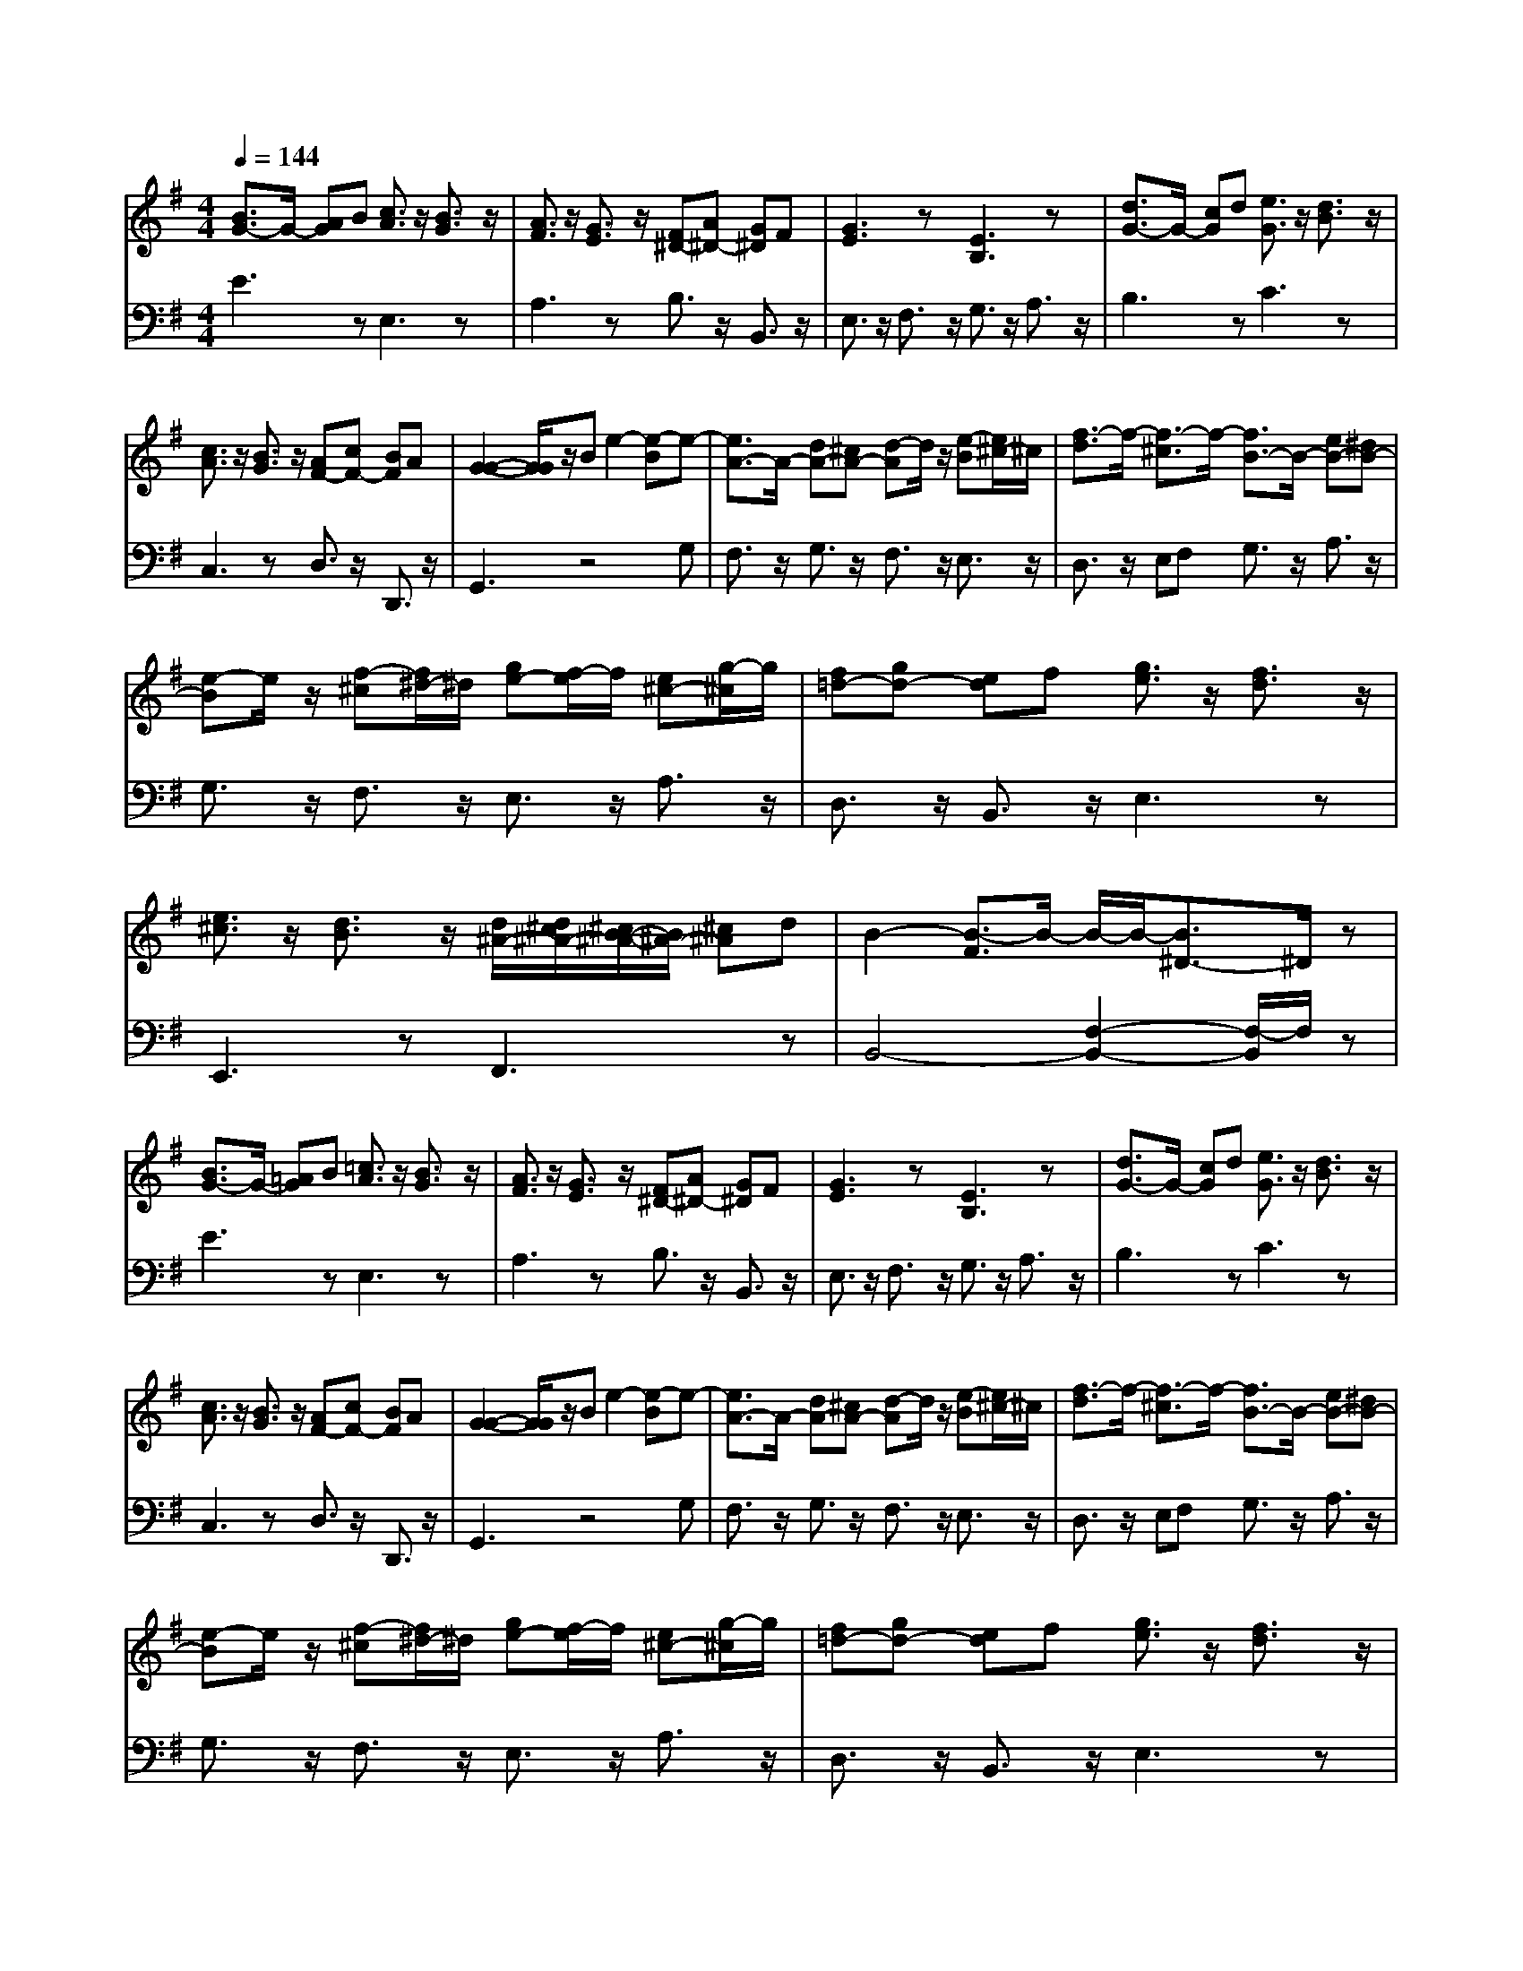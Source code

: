 % input file /afs/.ir/users/q/u/quinlanj/cs221/project/training_data/bwv810d.mid
% format 1 file 4 tracks
X: 1
T: 
M: 4/4
L: 1/8
Q:1/4=144
% Last note suggests Lydian mode tune
K:G % 1 sharps
% Time signature=3/4  MIDI-clocks/click=24  32nd-notes/24-MIDI-clocks=8
% Time signature=3/4  MIDI-clocks/click=24  32nd-notes/24-MIDI-clocks=8
V:1
%English Suite 5, 4. Saraband
%%MIDI program 0
[B3/2G3/2-]G/2- [AG]B [c3/2A3/2]z/2 [B3/2G3/2]z/2|[A3/2F3/2]z/2 [G3/2E3/2]z/2 [F^D-][A^D-] [G^D]F|[G3E3]z [E3B,3]z|[d3/2G3/2-]G/2- [cG]d [e3/2G3/2]z/2 [d3/2B3/2]z/2|
[c3/2A3/2]z/2 [B3/2G3/2]z/2 [AF-][cF-] [BF]A|[G2-G2-] [G/2G/2]z/2B e2- [e-B]e-|[e3/2A3/2-]A/2- [dA-][^cA-] [d-A]d/2z/2 [e-B][e/2^c/2-]^c/2|[f3/2-d3/2]f/2- [f3/2-^c3/2]f/2- [f3/2B3/2-]B/2- [eB-][^dB-]|
[e-B]e/2z/2 [f-^c][f/2^d/2-]^d/2 [ge-][f/2-e/2]f/2 [e^c-][g/2-^c/2]g/2|[f=d-][gd-] [ed]f [g3/2e3/2]z/2 [f3/2d3/2]z/2|[e3/2^c3/2]z/2 [d3/2B3/2]z/2 [d/2^A/2-][d/2^c/2^A/2-][^c/2B/2-^A/2-][B/2^A/2-] [^c^A]d|B2- [B3/2-F3/2]B/2- B/2-B/2-[B3/2^D3/2-]^D/2z|
[B3/2G3/2-]G/2- [=AG]B [=c3/2A3/2]z/2 [B3/2G3/2]z/2|[A3/2F3/2]z/2 [G3/2E3/2]z/2 [F^D-][A^D-] [G^D]F|[G3E3]z [E3B,3]z|[d3/2G3/2-]G/2- [cG]d [e3/2G3/2]z/2 [d3/2B3/2]z/2|
[c3/2A3/2]z/2 [B3/2G3/2]z/2 [AF-][cF-] [BF]A|[G2-G2-] [G/2G/2]z/2B e2- [e-B]e-|[e3/2A3/2-]A/2- [dA-][^cA-] [d-A]d/2z/2 [e-B][e/2^c/2-]^c/2|[f3/2-d3/2]f/2- [f3/2-^c3/2]f/2- [f3/2B3/2-]B/2- [eB-][^dB-]|
[e-B]e/2z/2 [f-^c][f/2^d/2-]^d/2 [ge-][f/2-e/2]f/2 [e^c-][g/2-^c/2]g/2|[f=d-][gd-] [ed]f [g3/2e3/2]z/2 [f3/2d3/2]z/2|[e3/2^c3/2]z/2 [d3/2B3/2]z/2 [d/2^A/2-][d/2^c/2^A/2-][^c/2B/2-^A/2-][B/2^A/2-] [^c^A]d|B2- [B3/2-F3/2]B/2- B/2-B/2-[B3/2^D3/2-]^D/2z|
[f^d-][g^d-] [a^d]g f3/2z/2 [^d3/2B3/2]z/2|[e3/2^c3/2]z/2 [f3/2^d3/2]z/2 [ge-][ae-] [be]a|[g6-e6-] [g/2-e/2]g3/2-|[g^c-][f^c-] [e^c]f g3/2z/2 [b3/2^c3/2]z/2|
[a3/2=d3/2]z/2 [g3/2e3/2]z/2 [f=A-][eA-] [dA]e|[f6-A6-] [f/2-A/2]f3/2-|[f3/2B3/2-]B/2- [=fB]e =f2 b2|a<^g =f<e [dB-][=fB-] [e-B]e/2z/2|
=f2 z/2z/2^c d3/2z/2 [d/2B/2-][e/2B/2-][=f/2-B/2]=f/2|[e3/2=c3/2-]c/2- [dc]e [=f3/2d3/2]z/2 [e3/2c3/2]z/2|[d3/2B3/2]z/2 [c3/2A3/2]z/2 [B^G-][d^G-] [c^G]B|[A6-A6-] [A/2-A/2]A3/2-|
[AF-][=G/2-F/2]G/2 FG AB [c3/2F3/2]z/2|[c3/2-G3/2]c/2- [c3/2-A3/2]c/2- [c3/2=D3/2-]D/2- [BD]A|B^c [d3/2A3/2]z/2 [d3/2-^G3/2]d/2- [dA]B|[^cE-][BE-] [AE]B ^c^d [e3/2B3/2]z/2|
[e3/2-^A3/2]e/2- [e-B][e-^c] [e3/2F3/2-]F/2- [^dF]^c|^de [^f3/2=c3/2]z/2 [f3/2-B3/2]f/2- [f3/2-=A3/2]f/2-|[f=G-][e/2-G/2]e/2 [fA][=gB] [a3/2c3/2]z/2 [g3/2B3/2]z/2|[f3/2A3/2]z/2 [e3/2G3/2]z/2 [^dF-][B/2-F/2]B/2 [c3/2E3/2]z/2|
[c3/2^D3/2-]^D/2- [B^D]A G3/2z/2 F3/2z/2|[B3/2G3/2E3/2]z/2 [AF][BG] [c3/2A3/2]z/2 [B3/2G3/2]z/2|[A3/2F3/2]z/2 [G3/2E3/2]z/2 ^D/2-^D/2-[E^D-] [F^D]G|E2- [E3/2-B,3/2]E/2- [E2-G,2-] [E/2G,/2-]G,/2z|
[f^d-][g^d-] [a^d]g f3/2z/2 [^d3/2B3/2]z/2|[e3/2^c3/2]z/2 [f3/2^d3/2]z/2 [ge-][ae-] [be]a|[g6-e6-] [g/2-e/2]g3/2-|[g^c-][f^c-] [e^c]f g3/2z/2 [b3/2^c3/2]z/2|
[a3/2=d3/2]z/2 [g3/2e3/2]z/2 [fA-][eA-] [dA]e|[f6-A6-] [f/2-A/2]f3/2-|[f3/2B3/2-]B/2- [=fB]e =f2 b2|a<^g =f<e [dB-][=fB-] [e-B]e/2z/2|
=f2 z/2z/2^c d3/2z/2 [d/2B/2-][e/2B/2-][=f/2-B/2]=f/2|[e3/2=c3/2-]c/2- [dc]e [=f3/2d3/2]z/2 [e3/2c3/2]z/2|[d3/2B3/2]z/2 [c3/2A3/2]z/2 [B^G-][d^G-] [c^G]B|[A6-A6-] [A/2-A/2]A3/2-|
[AF-][=G/2-F/2]G/2 FG AB [c3/2F3/2]z/2|[c3/2-G3/2]c/2- [c3/2-A3/2]c/2- [c3/2=D3/2-]D/2- [BD]A|B^c [d3/2A3/2]z/2 [d3/2-^G3/2]d/2- [dA]B|[^cE-][BE-] [AE]B ^c^d [e3/2B3/2]z/2|
[e3/2-^A3/2]e/2- [e-B][e-^c] [e3/2F3/2-]F/2- [^dF]^c|^de [^f3/2=c3/2]z/2 [f3/2-B3/2]f/2- [f3/2-=A3/2]f/2-|[f=G-][e/2-G/2]e/2 [fA][=gB] [a3/2c3/2]z/2 [g3/2B3/2]z/2|[f3/2A3/2]z/2 [e3/2G3/2]z/2 [^dF-][B/2-F/2]B/2 [c3/2E3/2]z/2|
[c3/2^D3/2-]^D/2- [B^D]A G3/2z/2 F3/2z/2|[B3/2G3/2E3/2]z/2 [AF][BG] [c3/2A3/2]z/2 [B3/2G3/2]z/2|[A3/2F3/2]z/2 [G3/2E3/2]z/2 ^D/2-^D/2-[E^D-] [F^D]G|E2- [E3/2-B,3/2]E/2- [E2-G,2-] [E/2G,/2-]G,/2
V:2
%J.S. Bach, Edition Kalmus
%%MIDI program 0
E3z E,3z|A,3z B,3/2z/2 B,,3/2z/2|E,3/2z/2 F,3/2z/2 G,3/2z/2 A,3/2z/2|B,3z C3z|
C,3z D,3/2z/2 D,,3/2z/2|G,,3z4G,|F,3/2z/2 G,3/2z/2 F,3/2z/2 E,3/2z/2|D,3/2z/2 E,F, G,3/2z/2 A,3/2z/2|
G,3/2z/2 F,3/2z/2 E,3/2z/2 A,3/2z/2|D,3/2z/2 B,,3/2z/2 E,3z|E,,3z F,,3z|B,,4- [F,2-B,,2-] [F,/2-B,,/2]F,/2z|
E3z E,3z|A,3z B,3/2z/2 B,,3/2z/2|E,3/2z/2 F,3/2z/2 G,3/2z/2 A,3/2z/2|B,3z C3z|
C,3z D,3/2z/2 D,,3/2z/2|G,,3z4G,|F,3/2z/2 G,3/2z/2 F,3/2z/2 E,3/2z/2|D,3/2z/2 E,F, G,3/2z/2 A,3/2z/2|
G,3/2z/2 F,3/2z/2 E,3/2z/2 A,3/2z/2|D,3/2z/2 B,,3/2z/2 E,3z|E,,3z F,,3z|B,,4- [F,2-B,,2-] [F,/2-B,,/2]F,/2z|
B,3/2z/2 B,,3/2z2z/2 A3/2z/2|G3/2z/2 F3/2z/2 EF GF|E3/2z/2 =D3/2z/2 ^C3/2z/2 B,3/2z/2|A,B, ^CB, A,3/2z/2 [A,3/2G,3/2]z/2|
[B,3/2F,3/2]z/2 [^C3/2E,3/2]z/2 [D-D,][D-E,] [DF,]E,|D,3/2z/2 C,3/2z/2 B,,3/2z/2 A,,3/2z/2|^G,,3/2z/2 [D,3/2^G,,3/2]z/2 [D,3/2^G,,3/2]z/2 [D,3/2^G,,3/2]z/2|[D,3/2^G,,3/2]z/2 [E,3/2^G,,3/2]z/2 [=F,3/2^G,,3/2]z/2 [^C,3/2^G,,3/2]z/2|
[D,3/2^G,,3/2]z/2 [E,3/2^G,,3/2]z/2 [=F,3/2^G,,3/2]z/2 ^G,,3/2z/2|A,,3/2z/2 A,3/2z/2 D,3/2z/2 E,3/2z/2|=F,3/2z/2 D,3/2z/2 E,3/2z/2 E,,3/2z/2|A,,3/2z/2 =G,,3/2z/2 F,,3/2z/2 E,,3/2z/2|
D,,3z3 D,3/2z/2|E,3/2z/2 ^F,3/2z/2 G,3/2z/2 A,3/2z/2|G,3/2z/2 F,3/2z/2 E,3/2z/2 F,^G,|A,3/2z/2 B,3/2z/2 A,3/2z/2 =G,3/2z/2|
F,3/2z/2 ^G,^A, B,3/2z/2 B,,3/2z/2|B,3/2z/2 =A,3/2z/2 =G,3/2z/2 A,B,|=C3/2z/2 B,3/2z/2 A,3/2z/2 B,3/2z/2|C3/2z/2 A,3/2z/2 B,3z|
B,,3/2z/2 =C,3/2z/2 B,,3/2z/2 A,,3/2z/2|G,,3/2z/2 E,,3/2z/2 A,,3/2z/2 B,,3/2z/2|C,3/2z/2 A,,3/2z/2 B,,3z|E,,4- [B,,2-E,,2-] [B,,/2-E,,/2]B,,/2z|
B,3/2z/2 B,,3/2z2z/2 A3/2z/2|G3/2z/2 F3/2z/2 EF GF|E3/2z/2 D3/2z/2 ^C3/2z/2 B,3/2z/2|A,B, ^CB, A,3/2z/2 [A,3/2G,3/2]z/2|
[B,3/2F,3/2]z/2 [^C3/2E,3/2]z/2 [D-D,][D-E,] [DF,]E,|D,3/2z/2 C,3/2z/2 B,,3/2z/2 A,,3/2z/2|^G,,3/2z/2 [D,3/2^G,,3/2]z/2 [D,3/2^G,,3/2]z/2 [D,3/2^G,,3/2]z/2|[D,3/2^G,,3/2]z/2 [E,3/2^G,,3/2]z/2 [=F,3/2^G,,3/2]z/2 [^C,3/2^G,,3/2]z/2|
[D,3/2^G,,3/2]z/2 [E,3/2^G,,3/2]z/2 [=F,3/2^G,,3/2]z/2 ^G,,3/2z/2|A,,3/2z/2 A,3/2z/2 D,3/2z/2 E,3/2z/2|=F,3/2z/2 D,3/2z/2 E,3/2z/2 E,,3/2z/2|A,,3/2z/2 =G,,3/2z/2 F,,3/2z/2 E,,3/2z/2|
D,,3z3 D,3/2z/2|E,3/2z/2 ^F,3/2z/2 G,3/2z/2 A,3/2z/2|G,3/2z/2 F,3/2z/2 E,3/2z/2 F,^G,|A,3/2z/2 B,3/2z/2 A,3/2z/2 =G,3/2z/2|
F,3/2z/2 ^G,^A, B,3/2z/2 B,,3/2z/2|B,3/2z/2 =A,3/2z/2 =G,3/2z/2 A,B,|=C3/2z/2 B,3/2z/2 A,3/2z/2 B,3/2z/2|C3/2z/2 A,3/2z/2 B,3z|
B,,3/2z/2 =C,3/2z/2 B,,3/2z/2 A,,3/2z/2|G,,3/2z/2 E,,3/2z/2 A,,3/2z/2 B,,3/2z/2|C,3/2z/2 A,,3/2z/2 B,,3z|E,,4- [B,,2-E,,2-] [B,,/2-E,,/2]B,,/2
%Arr. Gary Bricault, (c) 1997

